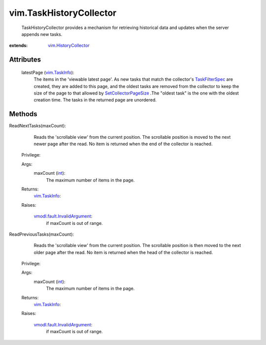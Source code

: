 .. _int: https://docs.python.org/2/library/stdtypes.html

.. _vim.Task: ../vim/Task.rst

.. _vim.TaskInfo: ../vim/TaskInfo.rst

.. _TaskFilterSpec: ../vim/TaskFilterSpec.rst

.. _vim.HistoryCollector: ../vim/HistoryCollector.rst

.. _SetCollectorPageSize: ../vim/HistoryCollector.rst#setLatestPageSize

.. _vmodl.fault.InvalidArgument: ../vmodl/fault/InvalidArgument.rst


vim.TaskHistoryCollector
========================
  TaskHistoryCollector provides a mechanism for retrieving historical data and updates when the server appends new tasks.


:extends: vim.HistoryCollector_


Attributes
----------
    latestPage (`vim.TaskInfo`_):
       The items in the 'viewable latest page'. As new tasks that match the collector's `TaskFilterSpec`_ are created, they are added to this page, and the oldest tasks are removed from the collector to keep the size of the page to that allowed by `SetCollectorPageSize`_ .The "oldest task" is the one with the oldest creation time. The tasks in the returned page are unordered.


Methods
-------


ReadNextTasks(maxCount):
   Reads the 'scrollable view' from the current position. The scrollable position is moved to the next newer page after the read. No item is returned when the end of the collector is reached.


  Privilege:



  Args:
    maxCount (`int`_):
       The maximum number of items in the page.




  Returns:
    `vim.TaskInfo`_:
         

  Raises:

    `vmodl.fault.InvalidArgument`_: 
       if maxCount is out of range.


ReadPreviousTasks(maxCount):
   Reads the 'scrollable view' from the current position. The scrollable position is then moved to the next older page after the read. No item is returned when the head of the collector is reached.


  Privilege:



  Args:
    maxCount (`int`_):
       The maximum number of items in the page.




  Returns:
    `vim.TaskInfo`_:
         

  Raises:

    `vmodl.fault.InvalidArgument`_: 
       if maxCount is out of range.


